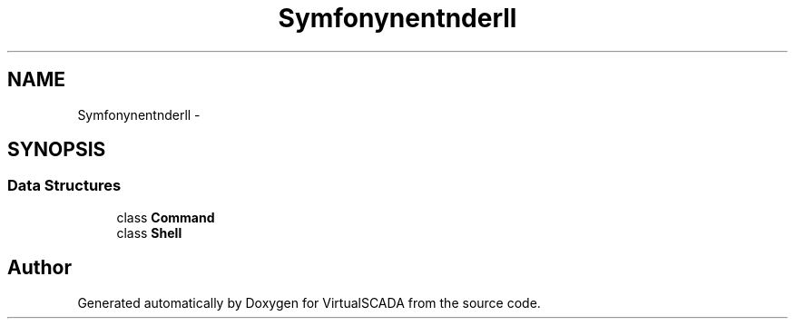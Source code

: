 .TH "Symfony\Component\Finder\Shell" 3 "Tue Apr 14 2015" "Version 1.0" "VirtualSCADA" \" -*- nroff -*-
.ad l
.nh
.SH NAME
Symfony\Component\Finder\Shell \- 
.SH SYNOPSIS
.br
.PP
.SS "Data Structures"

.in +1c
.ti -1c
.RI "class \fBCommand\fP"
.br
.ti -1c
.RI "class \fBShell\fP"
.br
.in -1c
.SH "Author"
.PP 
Generated automatically by Doxygen for VirtualSCADA from the source code\&.
